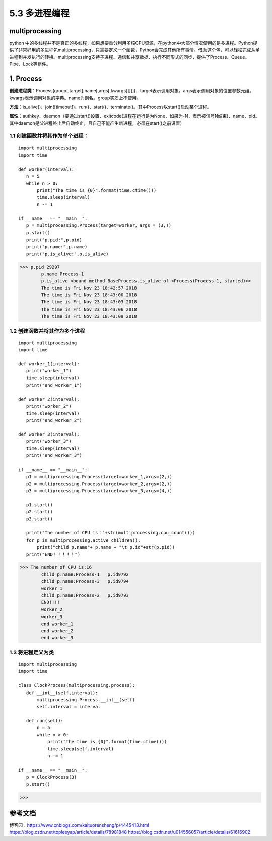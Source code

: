 ===========================
5.3 多进程编程
===========================

multiprocessing
=============

python 中的多线程并不是真正的多线程，如果想要重分利用多核CPU资源，在python中大部分情况使用的是多进程。Python提供了非常好用的多进程包multiprocessing，只需要定义一个函数，Python会完成其他所有事情。借助这个包，可以轻松完成从单进程到并发执行的转换。multiprocessing支持子进程、通信和共享数据、执行不同形式的同步，提供了Process、Queue、Pipe、Lock等组件。

1. Process
==========

**创建进程类**：Process(group[,target[,name[,args[,kwargs]]]]])，target表示调用对象，args表示调用对象的位置参数元组。kwargs表示调用对象的字典。name为别名。group实质上不使用。

**方法**：is_alive()、join([timeout])、run()、start()、terminate()。其中Process以start()启动某个进程。

**属性**：authkey、daemon（要通过start()设置、exitcode(进程在运行是为None、如果为-N，表示被信号N结束)、name、pid。其中daemon是父进程终止后自动终止，且自己不能产生新进程，必须在start()之前设置）

1.1 创建函数并将其作为单个进程：
>>>>>>>>>>>>>>>>>>>>>>

::

 import multiprocessing
 import time

 def worker(interval):
    n = 5
    while n > 0:
        print("The time is {0}".format(time.ctime()))
        time.sleep(interval)
        n -= 1

 if __name__ == "__main__":
    p = multiprocessing.Process(target=worker，args = (3,))
    p.start()
    print("p.pid:",p.pid)
    print("p.name:",p.name)
    print("p.is_alive:",p.is_alive)




>>> p.pid 29297
        p.name Process-1
        p.is_alive <bound method BaseProcess.is_alive of <Process(Process-1, started)>>
        The time is Fri Nov 23 18:42:57 2018
        The time is Fri Nov 23 18:43:00 2018
        The time is Fri Nov 23 18:43:03 2018
        The time is Fri Nov 23 18:43:06 2018
        The time is Fri Nov 23 18:43:09 2018

1.2 创建函数并将其作为多个进程
>>>>>>>>>>>>>>>>>>>>>>>

::

 import multiprocessing
 import time

 def worker_1(interval):
    print("worker_1")
    time.sleep(interval)
    print("end_worker_1")

 def worker_2(interval):
    print("worker_2")
    time.sleep(interval)
    print("end_worker_2")

 def worker_3(interval):
    print("worker_3")
    time.sleep(interval)
    print("end_worker_3")

 if __name__ == "__main__":
    p1 = multiprocessing.Process(target=worker_1,args=(2,))
    p2 = multiprocessing.Process(target=worker_2,args=(2,))
    p3 = multiprocessing.Process(target=worker_3,args=(4,))

    p1.start()
    p2.start()
    p3.start()

    print("The number of CPU is："+str(multiprocessing.cpu_count()))
    for p in multiprocessing.active_children():
        print("child p.name"+ p.name + "\t p.id"+str(p.pid))
    print("END！！！！！")


>>> The number of CPU is:16
        child p.name:Process-1	 p.id9792
        child p.name:Process-3	 p.id9794
        worker_1
        child p.name:Process-2	 p.id9793
        END!!!!
        worker_2
        worker_3
        end worker_1
        end worker_2
        end worker_3

1.3 将进程定义为类
>>>>>>>>>>>>>>>

::

 import multiprocessing
 import time

 class ClockProcess(multiprocessing.process):
    def __int__(self,interval):
        multiprocessing.Process.__int__(self)
        self.interval = interval

    def run(self):
        n = 5
        while n > 0:
            print("the time is {0}".format(time.ctime()))
            time.sleep(self.interval)
            n -= 1

 if __name__ == "__main__":
    p = ClockProcess(3)
    p.start()

>>>



参考文档
==========

博客园：https://www.cnblogs.com/kaituorensheng/p/4445418.html
https://blog.csdn.net/topleeyap/article/details/78981848
https://blog.csdn.net/u014556057/article/details/61616902


